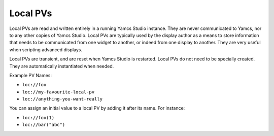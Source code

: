 Local PVs
=========

Local PVs are read and written entirely in a running Yamcs Studio instance. They are never communicated to Yamcs, nor to any other copies of Yamcs Studio. Local PVs are typically used by the display author as a means to store information that needs to be communicated from one widget to another, or indeed from one display to another. They are very useful when scripting advanced displays.

Local PVs are transient, and are reset when Yamcs Studio is restarted. Local PVs do not need to be specially created. They are automatically instantiated when needed.

Example PV Names:

* ``loc://foo``
* ``loc://my-favourite-local-pv``
* ``loc://anything-you-want-really``

You can assign an initial value to a local PV by adding it after its name. For instance:

* ``loc://foo(1)``
* ``loc://bar("abc")``

